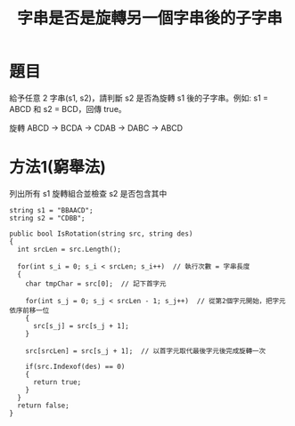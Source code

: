 #+TITLE: 字串是否是旋轉另一個字串後的子字串

* 題目
  給予任意 2 字串(s1, s2)，請判斷 s2 是否為旋轉 s1 後的子字串。例如: s1 = ABCD 和 s2 = BCD，回傳 true。
  
  旋轉 ABCD -> BCDA -> CDAB -> DABC -> ABCD

* 方法1(窮舉法)
  列出所有 s1 旋轉組合並檢查 s2 是否包含其中
  
#+begin_src CSharp
  string s1 = "BBAACD";
  string s2 = "CDBB";

  public bool IsRotation(string src, string des)
  {
    int srcLen = src.Length();

    for(int s_i = 0; s_i < srcLen; s_i++)  // 執行次數 = 字串長度
    {
      char tmpChar = src[0];  // 記下首字元
      
      for(int s_j = 0; s_j < srcLen - 1; s_j++)  // 從第2個字元開始，把字元依序前移一位
      {
        src[s_j] = src[s_j + 1];
      }
      
      src[srcLen] = src[s_j + 1];  // 以首字元取代最後字元後完成旋轉一次
      
      if(src.Indexof(des) == 0)
      {
        return true;
      }
    }
    return false;
  }
  
  
#+end_src
